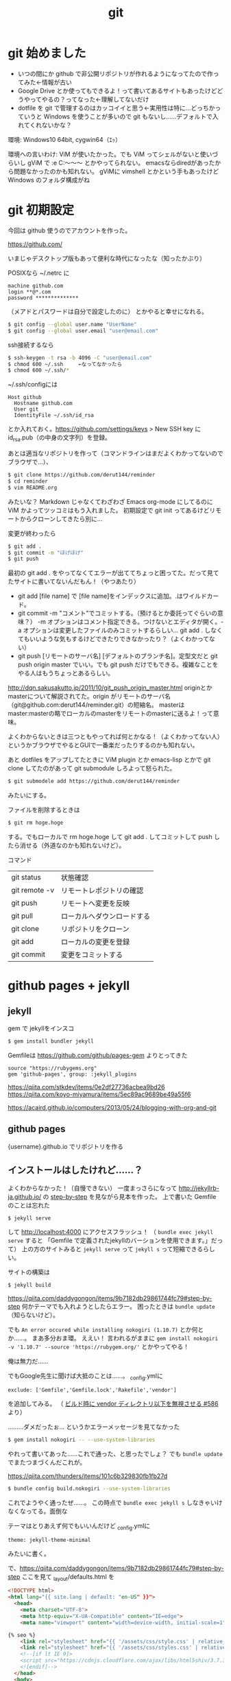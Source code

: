 #+title: git
#+auther: derut

* git 始めました

- いつの間にか github で非公開リポジトリが作れるようになってたので作ってみた←情報が古い
- Google Drive とか使ってもできるよ！って書いてあるサイトもあったけどどうやってやるの？ってなった←理解してないだけ
- dotfile を git で管理するのはカッコイイと思う←実用性は特に…どっちかっていうと Windows を使うことが多いので git もないし……デフォルトで入れてくれないかな？


環境: Windows10 64bit, cygwin64（ｴｯ）

環境への言いわけ: ViM が使いたかった。でも ViM ってシェルがないと使いづらいし gViM で :e C:\Users\なんちゃら～～～ とかやってられない。
emacsならdiredがあったから問題なかったのかも知れない。
gViMに vimshell とかという手もあったけど Windows のフォルダ構成がね

* git 初期設定
今回は github 使うのでアカウントを作った。

[[https://github.com/]]

いまじゃデスクトップ版もあって便利な時代になったな（知ったかぶり）

POSIXなら ~/.netrc に
#+begin_src .netrc
machine github.com
login **@*.com
password **************
#+end_src
（メアドとパスワードは自分で設定したのに）
とかやると幸せになれる。
#+BEGIN_SRC sh
$ git config --global user.name "UserName"
$ git config --global user.email "user@email.com"
#+END_SRC
ssh接続するなら
#+BEGIN_SRC sh
$ ssh-keygen -t rsa -b 4096 -C "user@email.com"
$ chmod 600 ~/.ssh     ←なってなかったら
$ chmod 600 ~/.ssh/*
#+END_SRC
~/.ssh/configには
#+BEGIN_SRC config
Host github
  Hostname github.com
  User git
  IdentityFile ~/.ssh/id_rsa
#+END_SRC
とか入れておく。[[https://github.com/settings/keys]] > New SSH key に id_rsa.pub（の中身の文字列）を登録。


あとは適当なリポジトリを作って（コマンドラインはまだよくわかってないのでブラウザで…）、
#+begin_src sh
$ git clone https://github.com/derut144/reminder
$ cd reminder
$ vim README.org
#+end_src
みたいな？
Markdown じゃなくてわざわざ Emacs org-mode にしてるのに ViM かよってツッコミはもう入れました。
初期設定で git init ってあるけどリモートからクローンしてきたら別に…

変更が終わったら
#+begin_src sh
$ git add .
$ git commit -m "ほげほげ"
$ git push
#+end_src
最初の git add . をやってなくてエラーが出ててちょっと困ってた。だって見てたサイトに書いてないんだもん！（やつあたり）

- git add [file name] で [file name]をインデックスに追加。.はワイルドカード。
- git commit -m "コメント"でコミットする。（預けるとか委託ってぐらいの意味？） 
  -m オプションはコメント指定できる。つけないとエディタが開く。-a 
  オプションは変更したファイルのみコミットするらしい… git add . 
  しなくてもいいような気もするけどできたりできなかったり？（よくわかってない）
- git push [リモートのサーバ名] [デフォルトのブランチ名]。定型文だと git push 
  origin master でいい。でも git push だけでもできる。複雑なことをやる人はもうちょっとあるらしい。

[[http://dqn.sakusakutto.jp/2011/10/git_push_origin_master.html]] 
originとかmasterについて解説されてた。origin がリモートのサーバ名（git@github.com:derut144/reminder.git）の短縮名。
masterはmaster:masterの略でローカルのmasterをリモートのmasterに送るよ！って意味。

よくわからないときは三つともやってれば何とかなる！（よくわかってない人）
というかブラウザでやるとGUIで一番楽だったりするのかも知れない。


あと dotfiles をアップしてたときに ViM plugin とか emacs-lisp とかで git clone してたのがあって
git submodule しろよって怒られた。
#+BEGIN_SRC sh
$ git submodele add https://github.com/derut144/reminder
#+END_SRC
みたいにする。

ファイルを削除するときは
#+BEGIN_SRC sh
$ git rm hoge.hoge
#+END_SRC
する。でもローカルで rm hoge.hoge して git add . してコミットして push したら消せる（外道なのかも知れないけど）。


コマンド
| git status    | 状態確認                   |
| git remote -v | リモートレポジトリの確認   |
| git push      | リモートへ変更を反映       |
| git pull      | ローカルへダウンロードする |
| git clone     | リポジトリをクローン       |
| git add       | ローカルの変更を登録       |
| git commit    | 変更をコミットする         |

* github pages + jekyll
** jekyll
gem で jekyllをインスコ
#+begin_src sh
$ gem install bundler jekyll
#+end_src

Gemfileは [[https://github.com/github/pages-gem]] よりとってきた
#+begin_src Gemfile
source "https://rubygems.org"
gem 'github-pages', group: :jekyll_plugins
#+end_src

https://qiita.com/stkdev/items/0e2df27736acbea9bd26
https://qiita.com/koyo-miyamura/items/5ec89ac9689be49a55f6

https://acaird.github.io/computers/2013/05/24/blogging-with-org-and-git
** github pages
{username}.github.io
でリポジトリを作る

** インストールはしたけれど……？
よくわからなかった！（自慢できない）
一度まっさらになって
[[http://jekyllrb-ja.github.io/]] の [[http://jekyllrb-ja.github.io/docs/step-by-step/01-setup/][step-by-step]] を見ながら見本を作った。
上で書いた Gemfile のことは忘れた
#+begin_src sh
$ jekyll serve
#+end_src
して [[http://localhost:4000]] にアクセスフラッシュ！
（ ~bundle exec jekyll serve~ すると 「Gemfile で定義されたjekyllのバーションを使用できます。」だって）
上の方のサイトみると ~jekyll serve~ って ~jekyll s~ って短縮できるらしい。

サイトの構築は
#+begin_src sh
$ jekyll build
#+end_src

https://qiita.com/daddygongon/items/9b7182db29861744fc79#step-by-step
何かテーマでも入れようとしたらエラー。
困ったときは ~bundle update~ （知らないけど）。

でも ~An error occured while installing nokogiri (1.10.7)~ とか何とか……。
まあ多分おま環。
ええい！ 言われるがままに ~gem install nokogiri -v '1.10.7' --source 'https://rubygem.org/'~ とかやってやる！

俺は無力だ……

でもGoogle先生に聞けば大抵のことは……。
_config.ymlに
#+begin_src Gemfile
exclude: ['Gemfile','Gemfile.lock','Rakefile','vendor']
#+end_src
を追加してみる。
（ [[https://github.com/great-h/great-h.github.io/issues/586][ビルド時に vendor ディレクトリ以下を無視させる #586]] より）

………ダメだったぉ…
というかエラーメッセージを見てなかった
#+begin_src sh
$ gem install nokogiri -- --use-system-libraries
#+end_src
やれって書いてあった……これで通った、と思ったでしょ？
でも ~bundle update~ でまたつまづくんだこれが。

[[https://qiita.com/thunders/items/101c6b329830fb1fb27d]]

#+begin_src sh
$ bundle config build.nokogiri --use-system-libraries
#+end_src
これでようやく通ったぜ……。
この時点で ~bundle exec jekyll s~ しなきゃいけなくなってる。面倒な

テーマはとりあえず何でもいいんだけど
_config.ymlに
#+begin_src _config.yml
theme: jekyll-theme-minimal
#+end_src
みたいに書く。

で、[[https://qiita.com/daddygongon/items/9b7182db29861744fc79#step-by-step]]
ここを見て _layout/defaults.html を
#+begin_src html
<!DOCTYPE html>
<html lang="{{ site.lang | default: "en-US" }}">
  <head>
    <meta charset="UTF-8">
    <meta http-equiv="X-UA-Compatible" content="IE=edge">
    <meta name="viewport" content="width=device-width, initial-scale=1">

{% seo %}
    <link rel="stylesheet" href="{{ '/assets/css/style.css' | relative_url }}">
    <link rel="stylesheet" href="{{ '/assets/css/styles.css' | relative_url }}">
    <!--[if lt IE 9]>
    <script src="https://cdnjs.cloudflare.com/ajax/libs/html5shiv/3.7.3/html5shiv.min.js"></script>
    <![endif]-->
  </head>
  <body>
    <div class="wrapper">
      <header>
    <div align="right">
      {% include navigation.html %}
    </div>

    <h1><a href="{{ "/" | absolute_url }}">{{ site.title | default: site.github.repository_name }}</a></h1>

        {% if site.logo %}
          <img src="{{site.logo | relative_url}}" alt="Logo" />
        {% endif %}

        <p>{{ site.description | default: site.github.project_tagline }}</p>

        {% if site.github.is_project_page %}
        <p class="view"><a href="{{ site.github.repository_url }}">View the Project on GitHub <small>{{ site.github.repository_nwo }}</small></a></p>
        {% endif %}

        {% if site.github.is_user_page %}
        <p class="view"><a href="{{ site.github.owner_url }}">View My GitHub Profile</a></p>
        {% endif %}

        {% if site.show_downloads %}
        <ul class="downloads">
          <li><a href="{{ site.github.zip_url }}">Download <strong>ZIP File</strong></a></li>
          <li><a href="{{ site.github.tar_url }}">Download <strong>TAR Ball</strong></a></li>
          <li><a href="{{ site.github.repository_url }}">View On <strong>GitHub</strong></a></li>
        </ul>
        {% endif %}
      </header>
      <section>

      {{ content }}

      </section>
      <footer>
        {% if site.github.is_project_page %}
        <p>This project is maintained by <a href="{{ site.github.owner_url }}">{{ site.github.owner_name }}</a></p>
        {% endif %}
        <p><small>Hosted on GitHub Pages &mdash; Theme by <a href="https://github.com/orderedlist">orderedlist</a></small></p>
      </footer>
    </div>
    <script src="{{ '/assets/js/scale.fix.js' | relative_url }}"></script>
    {% if site.google_analytics %}
    <script>
      (function(i,s,o,g,r,a,m){i['GoogleAnalyticsObject']=r;i[r]=i[r]||function(){
      (i[r].q=i[r].q||[]).push(arguments)},i[r].l=1*new Date();a=s.createElement(o),
      m=s.getElementsByTagName(o)[0];a.async=1;a.src=g;m.parentNode.insertBefore(a,m)
      })(window,document,'script','https://www.google-analytics.com/analytics.js','ga');
      ga('create', '{{ site.google_analytics }}', 'auto');
      ga('send', 'pageview');
    </script>
    {% endif %}
  </body>
</html>
#+end_src
とした。

Blog以外のコンテンツが思いつかなくてHomeすら書くことがなかったんでHomeにBlogの内容を書くことでお茶を濁した。

* まだ未解決
zshが補完してくれない
#+begin_src sh
mkdir ~/.zsh/completion/
cd ~/.zsh/completion/
curl -O https://raw.github.com/git/git/master/contrib/completion/git-completion.bash
curl -O https://raw.github.com/git/git/master/contrib/completion/git-completion.zsh
mv git-completion.zsh _git
#+end_src
して、.zshrcに
#+begin_src .zshrc
# brew じゃない
fpath=(~/.zsh/completion $fpath)

# 補完機能有効にする
autoload -U compinit
compinit -u
#+end_src
ってやってるのに何でだろう？
ついでに
#+begin_src sh
rm -f ~/.zsh/.zcompdump; compinit
#+end_src
もやってるんだけどな
